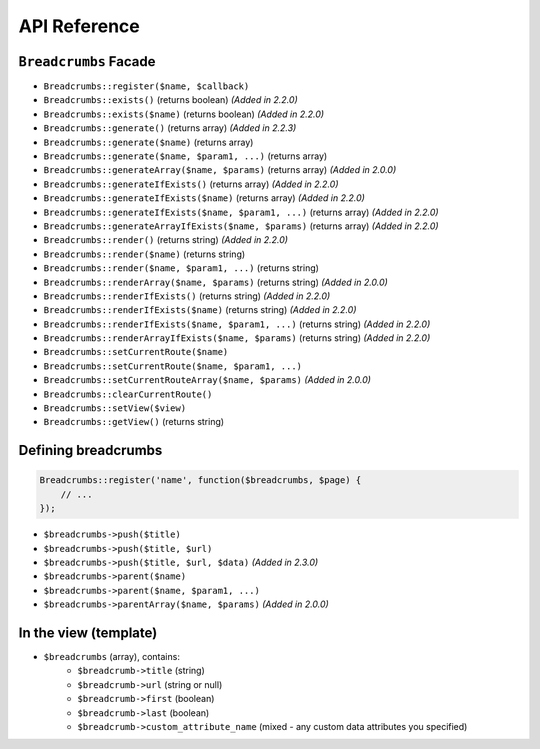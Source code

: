 ################################################################################
 API Reference
################################################################################

.. only:: html

    .. contents::
        :local:


================================================================================
 ``Breadcrumbs`` Facade
================================================================================

- ``Breadcrumbs::register($name, $callback)``
- ``Breadcrumbs::exists()`` (returns boolean) *(Added in 2.2.0)*
- ``Breadcrumbs::exists($name)`` (returns boolean) *(Added in 2.2.0)*
- ``Breadcrumbs::generate()`` (returns array) *(Added in 2.2.3)*
- ``Breadcrumbs::generate($name)`` (returns array)
- ``Breadcrumbs::generate($name, $param1, ...)`` (returns array)
- ``Breadcrumbs::generateArray($name, $params)`` (returns array) *(Added in 2.0.0)*
- ``Breadcrumbs::generateIfExists()`` (returns array) *(Added in 2.2.0)*
- ``Breadcrumbs::generateIfExists($name)`` (returns array) *(Added in 2.2.0)*
- ``Breadcrumbs::generateIfExists($name, $param1, ...)`` (returns array) *(Added in 2.2.0)*
- ``Breadcrumbs::generateArrayIfExists($name, $params)`` (returns array) *(Added in 2.2.0)*
- ``Breadcrumbs::render()`` (returns string) *(Added in 2.2.0)*
- ``Breadcrumbs::render($name)`` (returns string)
- ``Breadcrumbs::render($name, $param1, ...)`` (returns string)
- ``Breadcrumbs::renderArray($name, $params)`` (returns string) *(Added in 2.0.0)*
- ``Breadcrumbs::renderIfExists()`` (returns string) *(Added in 2.2.0)*
- ``Breadcrumbs::renderIfExists($name)`` (returns string) *(Added in 2.2.0)*
- ``Breadcrumbs::renderIfExists($name, $param1, ...)`` (returns string) *(Added in 2.2.0)*
- ``Breadcrumbs::renderArrayIfExists($name, $params)`` (returns string) *(Added in 2.2.0)*
- ``Breadcrumbs::setCurrentRoute($name)``
- ``Breadcrumbs::setCurrentRoute($name, $param1, ...)``
- ``Breadcrumbs::setCurrentRouteArray($name, $params)`` *(Added in 2.0.0)*
- ``Breadcrumbs::clearCurrentRoute()``
- ``Breadcrumbs::setView($view)``
- ``Breadcrumbs::getView()`` (returns string)

================================================================================
 Defining breadcrumbs
================================================================================

.. code-block:: php

    Breadcrumbs::register('name', function($breadcrumbs, $page) {
        // ...
    });


- ``$breadcrumbs->push($title)``
- ``$breadcrumbs->push($title, $url)``
- ``$breadcrumbs->push($title, $url, $data)`` *(Added in 2.3.0)*
- ``$breadcrumbs->parent($name)``
- ``$breadcrumbs->parent($name, $param1, ...)``
- ``$breadcrumbs->parentArray($name, $params)`` *(Added in 2.0.0)*

================================================================================
 In the view (template)
================================================================================

- ``$breadcrumbs`` (array), contains:
    - ``$breadcrumb->title`` (string)
    - ``$breadcrumb->url`` (string or null)
    - ``$breadcrumb->first`` (boolean)
    - ``$breadcrumb->last`` (boolean)
    - ``$breadcrumb->custom_attribute_name`` (mixed - any custom data attributes you specified)
